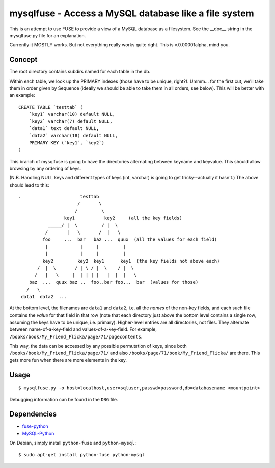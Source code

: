******************************************************
mysqlfuse - Access a MySQL database like a file system
******************************************************

This is an attempt to use FUSE to provide a view of a MySQL database as a
filesystem.  See the __doc__ string in the mysqlfuse.py file for an
explanation.

Currently it MOSTLY works.  But not everything really works quite right.
This is v.0.00001alpha, mind you.


Concept
=======
The root directory contains subdirs named for each table in the db.

Within each table, we look up the PRIMARY indexes (those have to be unique,
right?).  Ummm... for the first cut, we'll take them in order given by
Sequence (ideally we should be able to take them in all orders, see below).
This will be better with an example::

    CREATE TABLE `testtab` (
        `key1` varchar(10) default NULL,
        `key2` varchar(7) default NULL,
        `data1` text default NULL,
        `data2` varchar(18) default NULL,
        PRIMARY KEY (`key1`, `key2`)
    )

This branch of mysqlfuse is going to have the directories alternating
between keyname and keyvalue.  This should allow browsing by any ordering
of keys.

(N.B. Handling NULL keys and different types of keys (int, varchar) is
going to get tricky--actually it hasn't.) The above should lead to this::


    .                      testtab
                          /       \
                         /         \
                     key1           key2     (all the key fields)
               _____/ |  \         / |  \
              /       |   \       /  |   \
             foo     ...  bar   baz ...  quux  (all the values for each field)
              |            |     |         |
              |            |     |         |
             key2         key2  key1      key1  (the key fields not above each)
           /  |  \       / | \ / |  \    / |  \
          /   |   \     |  | | | |   |  |  |   \
        baz  ...  quux baz ..  foo..bar foo...  bar  (values for those)
       /   \
     data1  data2  ...


At the bottom level, the filenames are ``data1`` and ``data2``, i.e. all the
*names* of the non-key fields, and each such file contains the *value* for
that field in that row (note that each directory just above the bottom
level contains a single row, assuming the keys have to be unique,
i.e. primary).  Higher-level entries are all directories, not files.  They
alternate between name-of-a-key-field and values-of-a-key-field.  For
example, ``/books/book/My_Friend_Flicka/page/71/pagecontents``.

This way, the data can be accessed by any possible permutation of keys,
since both ``/books/book/My_Friend_Flicka/page/71/`` and also
``/books/page/71/book/My_Friend_Flicka/`` are there.  This gets more fun when
there are more elements in the key.



Usage
=====
::

  $ mysqlfuse.py -o host=localhost,user=sqluser,passwd=password,db=databasename <mountpoint>

Debugging information can be found in the ``DBG`` file.


Dependencies
============
* fuse-python__
* MySQL-Python__

__ https://pypi.python.org/pypi/fuse-python
__ http://mysql-python.sourceforge.net/

On Debian, simply install ``python-fuse`` and ``python-mysql``::

  $ sudo apt-get install python-fuse python-mysql

